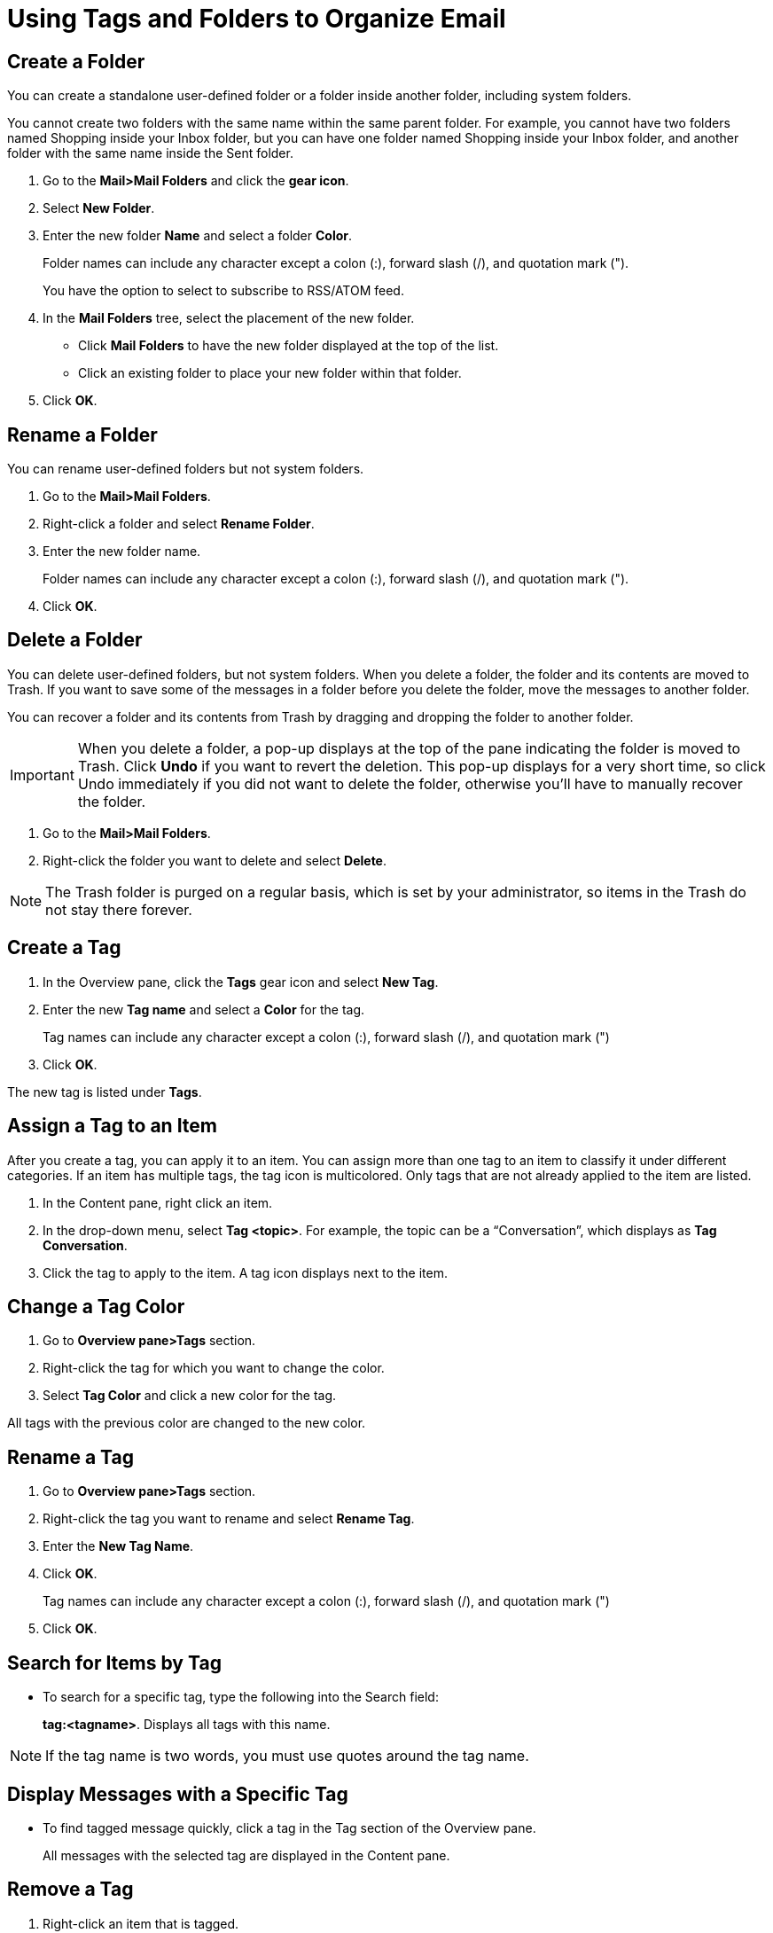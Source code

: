 = Using Tags and Folders to Organize Email

== Create a Folder

You can create a standalone user-defined folder or a folder inside another
folder, including system folders.

You cannot create two folders with the same name within the same parent
folder. For example, you cannot have two folders named Shopping inside your
Inbox folder, but you can have one folder named Shopping inside your Inbox
folder, and another folder with the same name inside the Sent folder.

  . Go to the *Mail>Mail Folders* and click the *gear icon*.

  . Select *New Folder*.

  . Enter the new folder *Name* and select a folder *Color*.
+
Folder names can include any character except a colon (:), forward slash
(/), and quotation mark (").
+
You have the option to select to subscribe to RSS/ATOM feed.

  . In the *Mail Folders* tree, select the placement of the new folder.

    * Click *Mail Folders* to have the new folder displayed at the top of the
      list.

    * Click an existing folder to place your new folder within that folder.

  . Click *OK*.

== Rename a Folder

You can rename user-defined folders but not system folders.

  . Go to the *Mail>Mail Folders*.

  . Right-click a folder and select *Rename Folder*.

  . Enter the new folder name.
+
Folder names can include any character except a colon (:), forward slash
(/), and quotation mark (").

  . Click *OK*.

== Delete a Folder

You can delete user-defined folders, but not system folders. When you delete
a folder, the folder and its contents are moved to Trash. If you want to
save some of the messages in a folder before you delete the folder, move the
messages to another folder.

You can recover a folder and its contents from Trash by dragging and
dropping the folder to another folder.

[IMPORTANT]
When you delete a folder, a pop-up displays at the top of the pane
indicating the folder is moved to Trash. Click *Undo* if you want to revert
the deletion. This pop-up displays for a very short time, so click Undo
immediately if you did not want to delete the folder, otherwise you’ll have
to manually recover the folder.

  . Go to the *Mail>Mail Folders*.

  . Right-click the folder you want to delete and select *Delete*.

[NOTE]
The Trash folder is purged on a regular basis, which is set by your
administrator, so items in the Trash do not stay there forever.

== Create a Tag

  . In the Overview pane, click the *Tags* gear icon and select *New Tag*.

  . Enter the new *Tag name* and select a *Color* for the tag.
+
Tag names can include any character except a colon (:), forward slash (/),
and quotation mark (")

  . Click *OK*.

The new tag is listed under *Tags*.

== Assign a Tag to an Item

After you create a tag, you can apply it to an item. You can assign more
than one tag to an item to classify it under different categories. If an
item has multiple tags, the tag icon is multicolored. Only tags that are not
already applied to the item are listed.

  . In the Content pane, right click an item.

  . In the drop-down menu, select *Tag <topic>*. For example, the topic can be a
    “Conversation”, which displays as *Tag Conversation*.

  . Click the tag to apply to the item. A tag icon displays next to the item.

== Change a Tag Color

  . Go to *Overview pane>Tags* section.

  . Right-click the tag for which you want to change the color.

  . Select *Tag Color* and click a new color for the tag.

All tags with the previous color are changed to the new color.

== Rename a Tag

  . Go to *Overview pane>Tags* section.

  . Right-click the tag you want to rename and select *Rename Tag*.

  . Enter the *New Tag Name*.

  . Click *OK*.
+
Tag names can include any character except a colon (:), forward slash (/),
and quotation mark (")

  . Click *OK*.

== Search for Items by Tag

  * To search for a specific tag, type the following into the Search field:
+
*tag:<tagname>*. Displays all tags with this name.

[NOTE]
If the tag name is two words, you must use quotes around the tag name.

== Display Messages with a Specific Tag

  * To find tagged message quickly, click a tag in the Tag section of the
    Overview pane.
+
All messages with the selected tag are displayed in the Content pane.

== Remove a Tag

  . Right-click an item that is tagged.

  . In the drop-down menu, select *Tag <topic>*. For example, the topic can be a
    “Conversation”, which displays as *Tag Conversation*.

  . Select *Remove Tag*. If the item has multiple tags, select the tag you want
    to remove or select *All Tags* to remove all tags.

You can remove a tag from a message when you have the message open in a
reading pane. The tag displays in the message header under *Tags*, and you
can click the *X* on the tag to delete the tag.

== Delete a Tag

Deleting a tag removes the tag from any item that has the tag. The items
themselves are not deleted.

  . Go to *Overview pane>Tags* section.

  . Right-click the tag you want to delete and select *Delete*.

  . Click *Yes* to confirm the deletion.

== Flag a Message or Conversation

  . Place your cursor over the flag column for a message or conversation. The
    flag icon displays in a shadowed form.

  . Click once directly over the flag icon. The flag icon appears in its active
    form, which turns the flag red in color.

== Remove a Flag from a Message or Conversation

  * Click an active flag icon to toggle the flag off. The flag is disabled and
    the flag color turns to a grey scale color.
